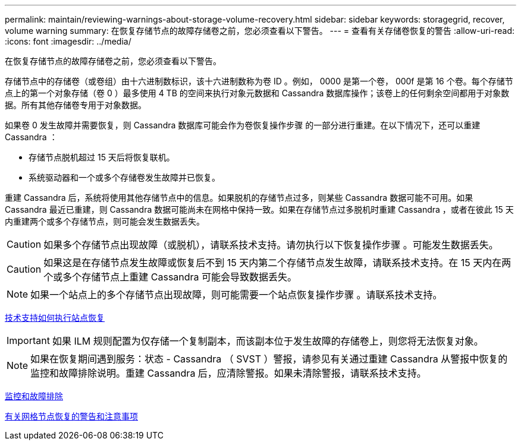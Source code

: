 ---
permalink: maintain/reviewing-warnings-about-storage-volume-recovery.html 
sidebar: sidebar 
keywords: storagegrid, recover, volume warning 
summary: 在恢复存储节点的故障存储卷之前，您必须查看以下警告。 
---
= 查看有关存储卷恢复的警告
:allow-uri-read: 
:icons: font
:imagesdir: ../media/


[role="lead"]
在恢复存储节点的故障存储卷之前，您必须查看以下警告。

存储节点中的存储卷（或卷组）由十六进制数标识，该十六进制数称为卷 ID 。例如， 0000 是第一个卷， 000f 是第 16 个卷。每个存储节点上的第一个对象存储（卷 0 ）最多使用 4 TB 的空间来执行对象元数据和 Cassandra 数据库操作；该卷上的任何剩余空间都用于对象数据。所有其他存储卷专用于对象数据。

如果卷 0 发生故障并需要恢复，则 Cassandra 数据库可能会作为卷恢复操作步骤 的一部分进行重建。在以下情况下，还可以重建 Cassandra ：

* 存储节点脱机超过 15 天后将恢复联机。
* 系统驱动器和一个或多个存储卷发生故障并已恢复。


重建 Cassandra 后，系统将使用其他存储节点中的信息。如果脱机的存储节点过多，则某些 Cassandra 数据可能不可用。如果 Cassandra 最近已重建，则 Cassandra 数据可能尚未在网格中保持一致。如果在存储节点过多脱机时重建 Cassandra ，或者在彼此 15 天内重建两个或多个存储节点，则可能会发生数据丢失。


CAUTION: 如果多个存储节点出现故障（或脱机），请联系技术支持。请勿执行以下恢复操作步骤 。可能发生数据丢失。


CAUTION: 如果这是在存储节点发生故障或恢复后不到 15 天内第二个存储节点发生故障，请联系技术支持。在 15 天内在两个或多个存储节点上重建 Cassandra 可能会导致数据丢失。


NOTE: 如果一个站点上的多个存储节点出现故障，则可能需要一个站点恢复操作步骤 。请联系技术支持。

xref:how-site-recovery-is-performed-by-technical-support.adoc[技术支持如何执行站点恢复]


IMPORTANT: 如果 ILM 规则配置为仅存储一个复制副本，而该副本位于发生故障的存储卷上，则您将无法恢复对象。


NOTE: 如果在恢复期间遇到服务：状态 - Cassandra （ SVST ）警报，请参见有关通过重建 Cassandra 从警报中恢复的监控和故障排除说明。重建 Cassandra 后，应清除警报。如果未清除警报，请联系技术支持。

xref:../monitor/index.adoc[监控和故障排除]

xref:warnings-and-considerations-for-grid-node-recovery.adoc[有关网格节点恢复的警告和注意事项]
